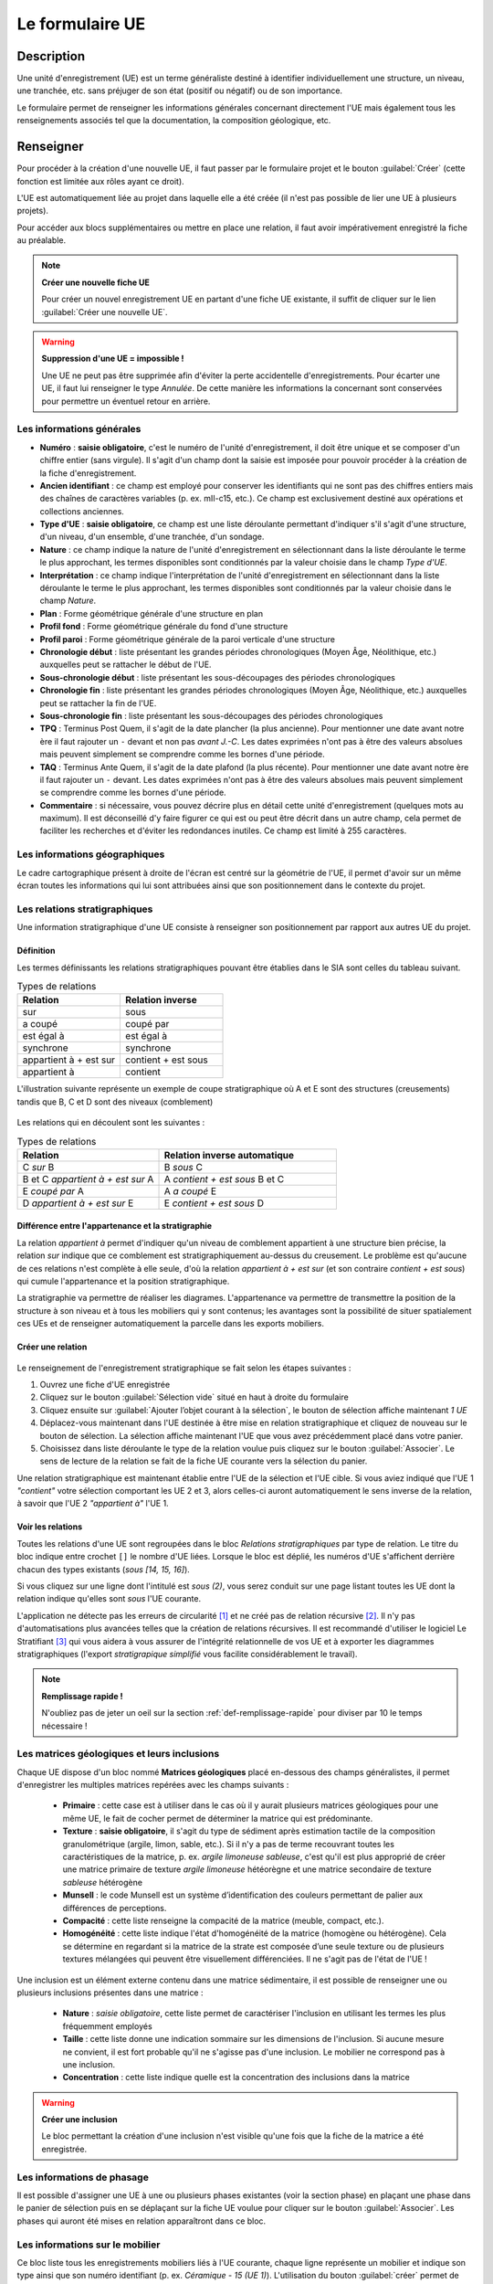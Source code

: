 ﻿Le formulaire UE
================

Description
-----------

Une unité d'enregistrement (UE) est un terme généraliste destiné à identifier individuellement une structure, un niveau, une tranchée, etc. sans préjuger de son état (positif ou négatif) ou de son importance.

Le formulaire permet de renseigner les informations générales concernant directement l'UE mais également tous les renseignements associés tel que la documentation, la composition géologique, etc.

..	figure:: ./fig/diag_ue.png
	:align: center
	:scale: 50%

Renseigner
----------

Pour procéder à la création d'une nouvelle UE, il faut passer par le formulaire projet et le bouton :guilabel:`Créer` (cette fonction est limitée aux rôles ayant ce droit). 

L'UE est automatiquement liée au projet dans laquelle elle a été créée (il n'est pas possible de lier une UE à plusieurs projets).

Pour accéder aux blocs supplémentaires ou mettre en place une relation, il faut avoir impérativement enregistré la fiche au préalable.

.. note::
    **Créer une nouvelle fiche  UE**
    
    Pour créer un nouvel enregistrement UE en partant d'une fiche UE existante, il suffit de cliquer sur le lien :guilabel:`Créer une nouvelle UE`.

.. warning::
    **Suppression d'une UE = impossible !**
    
    Une UE ne peut pas être supprimée afin d'éviter la perte accidentelle d'enregistrements. Pour écarter une UE, il faut lui renseigner le type *Annulée*. De cette manière les informations la concernant sont conservées pour permettre un éventuel retour en arrière.
    
Les informations générales
^^^^^^^^^^^^^^^^^^^^^^^^^^

- **Numéro** : **saisie obligatoire**, c'est le numéro de l'unité d'enregistrement, il doit être unique et se composer d'un chiffre entier (sans virgule). Il s'agit d'un champ dont la saisie est imposée pour pouvoir procéder à la création de la fiche d'enregistrement.
- **Ancien identifiant** : ce champ est employé pour conserver les identifiants qui ne sont pas des chiffres entiers mais des chaînes de caractères variables (p. ex. mII-c15, etc.). Ce champ est exclusivement destiné aux opérations et collections anciennes.


- **Type d'UE** : **saisie obligatoire**, ce champ est une liste déroulante permettant d'indiquer s'il s'agit d'une structure, d'un niveau, d'un ensemble, d'une tranchée, d'un sondage.
- **Nature** : ce champ indique la nature de l'unité d'enregistrement en sélectionnant dans la liste déroulante le terme le plus approchant, les termes disponibles sont conditionnés par la valeur choisie dans le champ *Type d'UE*.
- **Interprétation** : ce champ indique l'interprétation de l'unité d'enregistrement en sélectionnant dans la liste déroulante le terme le plus approchant, les termes disponibles sont conditionnés par la valeur choisie dans le champ *Nature*.

- **Plan** : Forme géométrique générale d'une structure en plan
- **Profil fond** : Forme géométrique générale du fond d'une structure
- **Profil paroi** : Forme géométrique générale de la paroi verticale d'une structure

- **Chronologie début** : liste présentant les grandes périodes chronologiques (Moyen Âge, Néolithique, etc.) auxquelles peut se rattacher le début de l'UE.
- **Sous-chronologie début** : liste présentant les sous-découpages des périodes chronologiques
- **Chronologie fin** : liste présentant les grandes périodes chronologiques (Moyen Âge, Néolithique, etc.) auxquelles peut se rattacher la fin de l'UE.
- **Sous-chronologie fin** : liste présentant les sous-découpages des périodes chronologiques

- **TPQ** : Terminus Post Quem, il s'agit de la date plancher (la plus ancienne). Pour mentionner une date avant notre ère il faut rajouter un ``-`` devant et non pas *avant J.-C*. Les dates exprimées n'ont pas à être des valeurs absolues mais peuvent simplement se comprendre comme les bornes d'une période.
- **TAQ** : Terminus Ante Quem, il s'agit de la date plafond (la plus récente). Pour mentionner une date avant notre ère il faut rajouter un ``-`` devant. Les dates exprimées n'ont pas à être des valeurs absolues mais peuvent simplement se comprendre comme les bornes d'une période.

- **Commentaire** : si nécessaire, vous pouvez décrire plus en détail cette unité d'enregistrement (quelques mots au maximum). Il est déconseillé d'y faire figurer ce qui est ou peut être décrit dans un autre champ, cela permet de faciliter les recherches et d'éviter les redondances inutiles. Ce champ est limité à 255 caractères.


Les informations géographiques
^^^^^^^^^^^^^^^^^^^^^^^^^^^^^^

Le cadre cartographique présent à droite de l'écran est centré sur la géométrie de l'UE, il permet d'avoir sur un même écran toutes les informations qui lui sont attribuées ainsi que son positionnement dans le contexte du projet.

Les relations stratigraphiques
^^^^^^^^^^^^^^^^^^^^^^^^^^^^^^^^^^

Une information stratigraphique d'une UE consiste à renseigner son positionnement par rapport aux autres UE du projet.

Définition
"""""""""""

Les termes définissants les relations stratigraphiques pouvant être établies dans le SIA sont celles du tableau suivant.

.. csv-table:: Types de relations
   :header: "Relation", "Relation inverse"
   :widths: 40, 40

   "sur","sous"
   "a coupé","coupé par"
   "est égal à","est égal à"
   "synchrone","synchrone"
   "appartient à + est sur","contient + est sous"
   "appartient à","contient"

L'illustration suivante représente un exemple de coupe stratigraphique où A et E sont des structures (creusements) tandis que B, C et D sont des niveaux (comblement)

..	figure:: ./fig/ue_stratigraphie_schema.png
	:align: center
	:scale: 50%

Les relations qui en découlent sont les suivantes :

.. csv-table:: Types de relations
   :header: "Relation", "Relation inverse automatique"
   :widths: 40, 50

   C *sur* B,B *sous* C
   B et C *appartient à + est sur* A,A *contient + est sous* B et C
   E *coupé par* A, A *a coupé* E
   D *appartient à + est sur* E, E *contient + est sous* D

Différence entre l'appartenance et la stratigraphie
"""""""""""""""""""""""""""""""""""""""""""""""""""""""

La relation *appartient à* permet d'indiquer qu'un niveau de comblement appartient à une structure bien précise, la relation *sur* indique que ce comblement est stratigraphiquement au-dessus du creusement. Le problème est qu'aucune de ces relations n'est complète à elle seule, d'où la relation *appartient à + est sur* (et son contraire *contient + est sous*) qui cumule l'appartenance et la position stratigraphique.
	
La stratigraphie va permettre de réaliser les diagrames. L'appartenance va permettre de transmettre la position de la structure à son niveau et à tous les mobiliers qui y sont contenus; les avantages sont la possibilité de situer spatialement ces UEs et de renseigner automatiquement la parcelle dans les exports mobiliers.
  
Créer une relation
""""""""""""""""""""

..	figure:: ./fig/ue_strati_selection_ajout.png
	:align: center
	:scale: 50%

Le renseignement de l'enregistrement stratigraphique se fait selon les étapes suivantes :

#. Ouvrez une fiche d'UE enregistrée
#. Cliquez sur le bouton :guilabel:`Sélection vide` situé en haut à droite du formulaire
#. Cliquez ensuite sur :guilabel:`Ajouter l’objet courant à la sélection`, le bouton de sélection affiche maintenant *1 UE*
#. Déplacez-vous maintenant dans l'UE destinée à être mise en relation stratigraphique et cliquez de nouveau sur le bouton de sélection. La sélection affiche maintenant l'UE que vous avez précédemment placé dans votre panier.
#. Choisissez dans liste déroulante le type de la relation voulue puis cliquez sur le bouton :guilabel:`Associer`. Le sens de lecture de la relation se fait de la fiche UE courante vers la sélection du panier.

Une relation stratigraphique est maintenant établie entre l'UE de la sélection et l'UE cible. Si vous aviez indiqué que l'UE 1 *"contient"* votre sélection comportant les UE 2 et 3, alors celles-ci auront automatiquement le sens inverse de la relation, à savoir que l'UE 2 *"appartient à"* l'UE 1.

Voir les relations
"""""""""""""""""""

Toutes les relations d'une UE sont regroupées dans le bloc *Relations stratigraphiques* par type de relation. Le titre du bloc indique entre crochet ``[]`` le nombre d'UE liées. Lorsque le bloc est déplié, les numéros d'UE s'affichent derrière chacun des types existants (`sous [14, 15, 16]`).

Si vous cliquez sur une ligne dont l'intitulé est *sous (2)*, vous serez conduit sur une page listant toutes les UE dont la relation indique qu'elles sont *sous* l'UE courante.

L'application ne détecte pas les erreurs de circularité [#f3]_ et ne créé pas de relation récursive [#f4]_. Il n'y pas d'automatisations plus avancées telles que la création de relations récursives. Il est recommandé d'utiliser le logiciel Le Stratifiant [#f5]_ qui vous aidera à vous assurer de l'intégrité relationnelle de vos UE et à exporter les diagrammes stratigraphiques (l'export *stratigrapique simplifié* vous facilite considérablement le travail).

.. note::
    **Remplissage rapide !**
    
    N'oubliez pas de jeter un oeil sur la section :ref:`def-remplissage-rapide` pour diviser par 10 le temps nécessaire !

Les matrices géologiques et leurs inclusions
^^^^^^^^^^^^^^^^^^^^^^^^^^^^^^^^^^^^^^^^^^^^

Chaque UE dispose d'un bloc nommé **Matrices géologiques** placé en-dessous des champs généralistes, il permet d'enregistrer les multiples matrices repérées avec les champs suivants :

	- **Primaire** : cette case est à utiliser dans le cas où il y aurait plusieurs matrices géologiques pour une même UE, le fait de cocher permet de déterminer la matrice qui est prédominante.
	- **Texture** : **saisie obligatoire**, il s'agit du type de sédiment après estimation tactile de la composition granulométrique (argile, limon, sable, etc.). Si il n'y a pas de terme recouvrant toutes les caractéristiques de la matrice, p. ex. *argile limoneuse sableuse*, c'est qu'il est plus approprié de créer une matrice primaire de texture *argile limoneuse* hétéorègne et une matrice secondaire de texture *sableuse* hétérogène
	- **Munsell** : le code Munsell est un système d’identification des couleurs permettant de palier aux différences de perceptions.
	- **Compacité** : cette liste renseigne la compacité de la matrice (meuble, compact, etc.).
	- **Homogénéité** : cette liste indique l'état d'homogénéité de la matrice (homogène ou hétérogène). Cela se détermine en regardant si la matrice de la strate est composée d’une seule texture ou de plusieurs textures mélangées qui peuvent être visuellement différenciées. Il ne s'agit pas de l'état de l'UE !

Une inclusion est un élément externe contenu dans une matrice sédimentaire, il est possible de renseigner une ou plusieurs inclusions présentes dans une matrice :

	- **Nature** : *saisie obligatoire*, cette liste permet de caractériser l'inclusion en utilisant les termes les plus fréquemment employés
	- **Taille** : cette liste donne une indication sommaire sur les dimensions de l'inclusion. Si aucune mesure ne convient, il est fort probable qu'il ne s'agisse pas d'une inclusion. Le mobilier ne correspond pas à une inclusion.
	- **Concentration** : cette liste indique quelle est la concentration des inclusions dans la matrice

.. warning::
    **Créer une inclusion**
    
    Le bloc permettant la création d'une inclusion n'est visible qu'une fois que la fiche de la matrice a été enregistrée.

Les informations de phasage
^^^^^^^^^^^^^^^^^^^^^^^^^^^

Il est possible d'assigner une UE à une ou plusieurs phases existantes (voir la section phase) en plaçant une phase dans le panier de sélection puis en se déplaçant sur la fiche UE voulue pour cliquer sur le bouton :guilabel:`Associer`. Les phases qui auront été mises en relation apparaîtront dans ce bloc.

Les informations sur le mobilier
^^^^^^^^^^^^^^^^^^^^^^^^^^^^^^^^

Ce bloc liste tous les enregistrements mobiliers liés à l'UE courante, chaque ligne représente un mobilier et indique son type ainsi que son numéro identifiant (p. ex. *Céramique - 15 (UE 1)*). L'utilisation du bouton :guilabel:`créer` permet de créer un nouveau enregistrement mobilier qui sera automatiquement lié à l'UE courante.

Les informations documentaires
^^^^^^^^^^^^^^^^^^^^^^^^^^^^^^

Ce bloc liste tous les documents liés à l'UE courante, chaque ligne représente un document et indique sa série, son dossier ainsi que son numéro identifiant (p. ex. *Administratif - Correspondance - 25*). L'utilisation du bouton :guilabel:`créer` permet de créer un nouveau document qui sera automatiquement lié à l'UE courante.

Les mesures
^^^^^^^^^^^

Il est possible de renseigner plusieurs mesures pour une UE via le bloc **Mesures** et le bouton :guilabel:`créer`. Il faut ensuite commencer par choisir le type de mesure voulue puis saisir la valeur numérique. 

Il n'est pas nécessaire d'indiquer l'unité de mesure car de manière générale les mesures de taille sont considérées comme étant en centimètre. Le séparateur décimal est le point, p. ex. *27.8* (et non pas la virgule).

Chaque mesure est associée automatiquement à l'UE à partir de laquelle elle a été créée. Il est préférable de supprimer une mesure inutile plutôt que la dissocier.

La saisie de mesures trop précises n'est pas utile car en redondance avec les mesures prises en topographie et sur les relevés de terrain. Une valeur approximative prend beaucoup moins de temps à saisir sans impacter la qualité de l'enregistrement et les possibilités de recherche (une recherche sur toutes les fosses d'incinération d'une longueur supérieure ou égale à 100cm est aussi efficace quand on se limite à saisir *100 cm*, *150 cm* que lorsque qu'on l'indique jusq'au millimètre, la seule différence est au niveau du temps passé. Rapide et efficace ou plus lent et pas plus efficace.).

Exporter
--------
Il est possible d'exporter au format CSV (voir :ref:`def-csv`) une sélection d'Unités d'Enregistrements obtenue en utilisant le moteur de recherche.

L'export disponible sous le nom *Inventaire des UE* est principalement destiné à l'intégration dans les rapports finaux d'opération et se compose des colonnes suivantes :

	- **Numéro d'UE** : identifiant unique de l'UE
	- **Type** : type de l'UE (sondage, structure, niveau, etc.)
	- **Description** :  rassemble dans une colonne le contenu des champs *Nature* et *Interprétation* (poteau - présent avec avant-trou
	- **Chronologie** : rassemble les valeurs du champs *Chronologie Début* et *Sous-Chronologie Début*
	- **Relations stratigraphiques** : rassemble l'intégralité des relations de l'UE par type (sous 321, 320, sur 323, appartient à 310)

.. csv-table:: Exemple d'export d'UE
   :header: "Numéro", "Type", "Description", "Chronologie", "Relations strati"
   :widths: 10, 20, 20, 20, 50

   322, "Niveau", "destruction", "Néolithique", "sous 321, 320, sur 323, appartient à 310"
   310, "Structure", "poteau", "Néolithique", "contient 322, sur 1"

L'export disponible sous le nom *Inventaire des UE (avec géométrie)* se compose des mêmes champs que l'exports précédents mais comporte également le contours de l'UE au format WKT (voir :ref:`def-wkt`), ce qui permet de consulter les données sous une forme cartographique dans un logiciel SIG tel que Quantum GIS.

L'export disponible sous le nom *export stratigraphique simplifié* rassemble toutes les relations en ne gardant que les termes *sur*, *sous* et *synchrone* (en convertissant les autres termes). Cet export a été conçu pour être directement exploitable sous le logiciel Stratifiant.

.. csv-table:: Exemple d'export stratigraphique
   :header: "UE1", "relation", "UE3"
   :widths: 10, 20, 10
   
   4,sous,67
   14,sous,4
   46,sous,47
   46,synchrone,48


.. [#f3] Si A est en-dessous de B et B en-dessous de C alors A ne peut être au-dessus de C.
.. [#f4] Si A est en-dessous de B et B en-dessous de C alors C est mis en relation automatiquement sous A.
.. [#f5] Logiciel conçu par Bruno Desachy, disponible sur `le-nid-du-stratifiant.ouvaton.org <http://le-nid-du-stratifiant.ouvaton.org/>`_.
